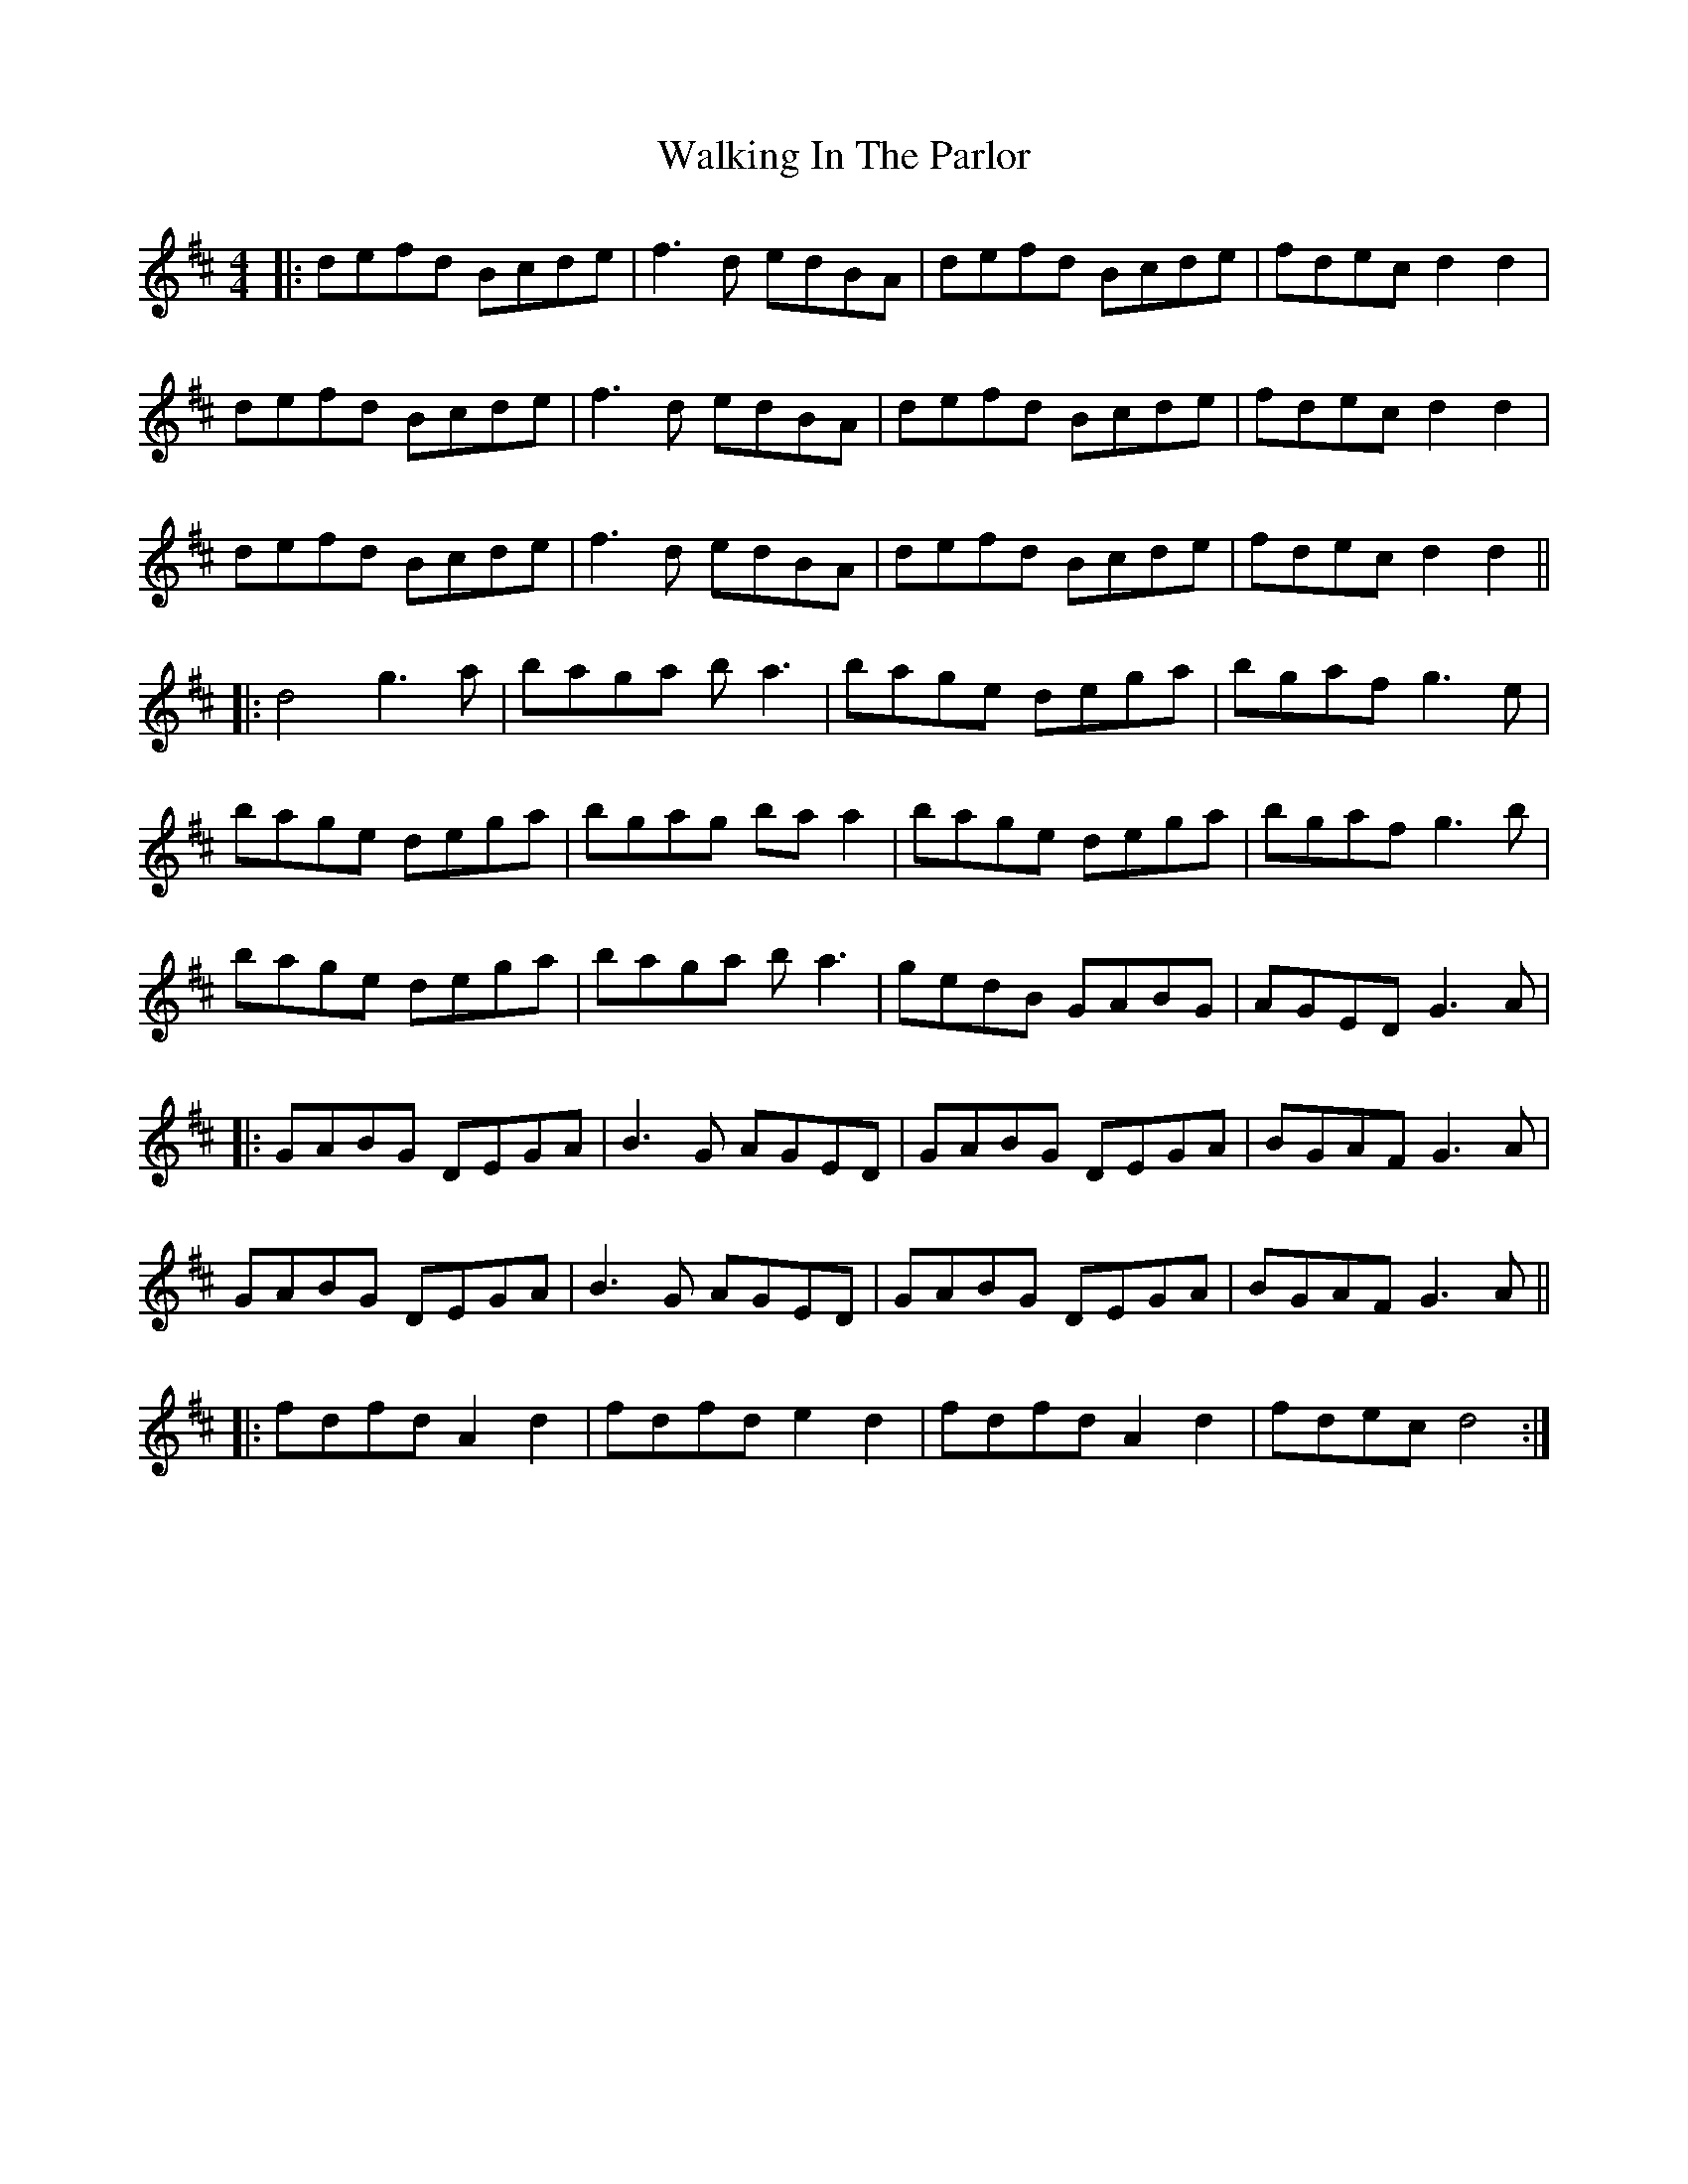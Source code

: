 X: 41941
T: Walking In The Parlor
R: reel
M: 4/4
K: Dmajor
|:defd Bcde|f3d edBA|defd Bcde|fdec d2 d2|
defd Bcde|f3d edBA|defd Bcde|fdec d2 d2|
defd Bcde|f3d edBA|defd Bcde|fdec d2 d2||
|:d4 g3a|baga ba3|bage dega|bgaf g3e|
bage dega|bgag ba a2|bage dega|bgaf g3b|
bage dega|baga ba3|gedB GABG|AGED G3A|
|:GABG DEGA|B3G AGED|GABG DEGA|BGAF G3A|
GABG DEGA|B3G AGED|GABG DEGA|BGAF G3A||
|:fdfd A2d2|fdfd e2d2|fdfd A2d2|fdec d4:|

